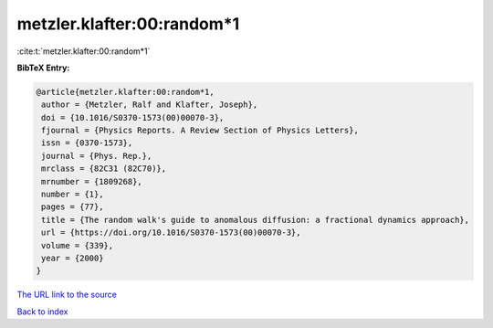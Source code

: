 metzler.klafter:00:random*1
===========================

:cite:t:`metzler.klafter:00:random*1`

**BibTeX Entry:**

.. code-block:: bibtex

   @article{metzler.klafter:00:random*1,
    author = {Metzler, Ralf and Klafter, Joseph},
    doi = {10.1016/S0370-1573(00)00070-3},
    fjournal = {Physics Reports. A Review Section of Physics Letters},
    issn = {0370-1573},
    journal = {Phys. Rep.},
    mrclass = {82C31 (82C70)},
    mrnumber = {1809268},
    number = {1},
    pages = {77},
    title = {The random walk's guide to anomalous diffusion: a fractional dynamics approach},
    url = {https://doi.org/10.1016/S0370-1573(00)00070-3},
    volume = {339},
    year = {2000}
   }
`The URL link to the source <ttps://doi.org/10.1016/S0370-1573(00)00070-3}>`_


`Back to index <../By-Cite-Keys.html>`_
